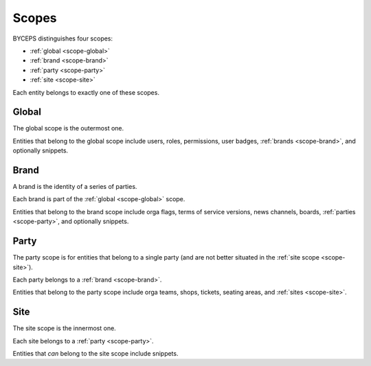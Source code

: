 Scopes
======

BYCEPS distinguishes four scopes:

* :ref:`global <scope-global>`
* :ref:`brand <scope-brand>`
* :ref:`party <scope-party>`
* :ref:`site <scope-site>`

.. graph:: unnamed

   color=lightgray
   fillcolor=white
   labeljust="l"
   style=filled

   subgraph cluster_global {
     label="global"

     subgraph cluster_brand {
       label="brand"

       subgraph cluster_party {
         label="party"

         subgraph cluster_party {
           label="site"

           node [color=transparent] "";
         }
       }
     }
   }

Each entity belongs to exactly one of these scopes.


.. _scope-global:

Global
------

The global scope is the outermost one.

Entities that belong to the global scope include users, roles,
permissions, user badges, :ref:`brands <scope-brand>`, and optionally
snippets.


.. _scope-brand:

Brand
-----

A brand is the identity of a series of parties.

Each brand is part of the :ref:`global <scope-global>` scope.

Entities that belong to the brand scope include orga flags, terms of
service versions, news channels, boards, :ref:`parties <scope-party>`,
and optionally snippets.


.. _scope-party:

Party
-----

The party scope is for entities that belong to a single party (and are
not better situated in the :ref:`site scope <scope-site>`).

Each party belongs to a :ref:`brand <scope-brand>`.

Entities that belong to the party scope include orga teams, shops,
tickets, seating areas, and :ref:`sites <scope-site>`.


.. _scope-site:

Site
----

The site scope is the innermost one.

Each site belongs to a :ref:`party <scope-party>`.

Entities that *can* belong to the site scope include snippets.
